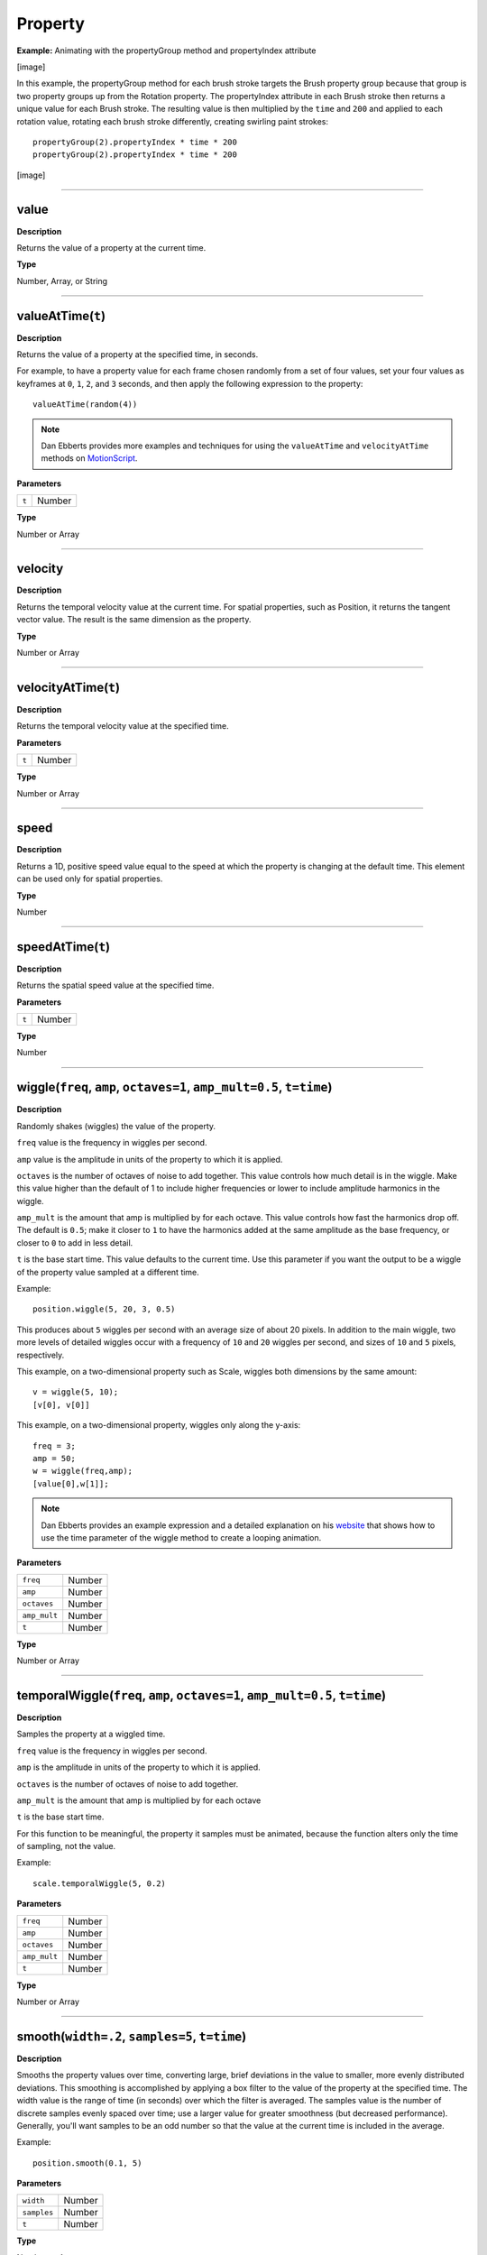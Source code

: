 .. _Property:

Property
#########

**Example:**
Animating with the propertyGroup method and propertyIndex attribute

[image]

In this example, the propertyGroup method for each brush stroke targets the Brush property group because that group is two property groups up from the Rotation property. The propertyIndex attribute in each Brush stroke then returns a unique value for each Brush stroke. The resulting value is then multiplied by the ``time`` and ``200`` and applied to each rotation value, rotating each brush stroke differently, creating swirling paint strokes::

	propertyGroup(2).propertyIndex * time * 200
	propertyGroup(2).propertyIndex * time * 200

[image]

----

.. _Property.value:

value
*****************

**Description**

Returns the value of a property at the current time.

**Type**

Number, Array, or String

----

.. _Property.valueAtTime:

valueAtTime(``t``)
******************

**Description**

Returns the value of a property at the specified time, in seconds.

For example, to have a property value for each frame chosen randomly from a set of four values, set your four values as keyframes at ``0``, ``1``, ``2``, and ``3`` seconds, and then apply the following expression to the property::

	valueAtTime(random(4))

.. note::
	Dan Ebberts provides more examples and techniques for using the ``valueAtTime`` and ``velocityAtTime`` methods on `MotionScript <http://www.motionscript.com/mastering-expressions/follow-the-leader.html>`_.

**Parameters**

===== ======
``t`` Number
===== ======

**Type**

Number or Array

----

.. _Property.velocity:

velocity
*****************

**Description**

Returns the temporal velocity value at the current time. For spatial properties, such as Position, it returns the tangent vector value. The result is the same dimension as the property.

**Type**

Number or Array

----

.. _Property.velocityAtTime:

velocityAtTime(``t``)
**********************

**Description**

Returns the temporal velocity value at the specified time.

**Parameters**

===== ======
``t`` Number
===== ======

**Type**

Number or Array

----

.. _Property.speed:

speed
*****************

**Description**

Returns a 1D, positive speed value equal to the speed at which the property is changing at the default time. This element can be used only for spatial properties.

**Type**

Number

----

.. _Property.speedAtTime:

speedAtTime(``t``)
******************

**Description**

Returns the spatial speed value at the specified time.

**Parameters**

===== ======
``t`` Number
===== ======

**Type**

Number

----

.. _Property.wiggle:

wiggle(``freq``, ``amp``, ``octaves=1``, ``amp_mult=0.5``, ``t=time``)
***********************************************************************

**Description**

Randomly shakes (wiggles) the value of the property.

``freq`` value is the frequency in wiggles per second.

``amp`` value is the amplitude in units of the property to which it is applied.

``octaves`` is the number of octaves of noise to add together. This value controls how much detail is in the wiggle. Make this value higher than the default of 1 to include higher frequencies or lower to include amplitude harmonics in the wiggle.

``amp_mult`` is the amount that amp is multiplied by for each octave. This value controls how fast the harmonics drop off. The default is ``0.5``; make it closer to ``1`` to have the harmonics added at the same amplitude as the base frequency, or closer to ``0`` to add in less detail.

``t`` is the base start time. This value defaults to the current time. Use this parameter if you want the output to be a wiggle of the property value sampled at a different time.

Example::

	position.wiggle(5, 20, 3, 0.5)

This produces about ``5`` wiggles per second with an average size of about 20 pixels. In addition to the main wiggle, two more levels of detailed wiggles occur with a frequency of ``10`` and ``20`` wiggles per second, and sizes of ``10`` and ``5`` pixels, respectively.

This example, on a two-dimensional property such as Scale, wiggles both dimensions by the same amount::

	v = wiggle(5, 10);
	[v[0], v[0]]

This example, on a two-dimensional property, wiggles only along the y-axis::

	freq = 3;
	amp = 50;
	w = wiggle(freq,amp);
	[value[0],w[1]];

.. note::
	Dan Ebberts provides an example expression and a detailed explanation on his `website <http://www.motionscript.com/design-guide/looping-wiggle.html>`_ that shows how to use the time parameter of the wiggle method to create a looping animation.

**Parameters**

============ ======
``freq``	 Number
``amp``		 Number
``octaves``	 Number
``amp_mult`` Number
``t``		 Number
============ ======

**Type**

Number or Array

----

.. _Property.temporalWiggle:

temporalWiggle(``freq``, ``amp``, ``octaves=1``, ``amp_mult=0.5``, ``t=time``)
******************************************************************************

**Description**

Samples the property at a wiggled time.

``freq`` value is the frequency in wiggles per second.

``amp`` is the amplitude in units of the property to which it is applied.

``octaves`` is the number of octaves of noise to add together.

``amp_mult`` is the amount that amp is multiplied by for each octave

``t`` is the base start time.

For this function to be meaningful, the property it samples must be animated, because the function alters only the time of sampling, not the value.

Example::

	scale.temporalWiggle(5, 0.2)

**Parameters**

============ ======
``freq``	 Number
``amp``		 Number
``octaves``	 Number
``amp_mult`` Number
``t``		 Number
============ ======

**Type**

Number or Array

----

.. _Property.smooth:

smooth(``width=.2``, ``samples=5``, ``t=time``)
*************************************************

**Description**

Smooths the property values over time, converting large, brief deviations in the value to smaller, more evenly distributed deviations. This smoothing is accomplished by applying a box filter to the value of the property at the specified time. The width value is the range of time (in seconds) over which the filter is averaged. The samples value is the number of discrete samples evenly spaced over time; use a larger value for greater smoothness (but decreased performance). Generally, you'll want samples to be an odd number so that the value at the current time is included in the average.

Example::

	position.smooth(0.1, 5)

**Parameters**

============ ======
``width``	 Number
``samples``	 Number
``t``		 Number
============ ======

**Type**

Number or Array

----

.. _Property.loopIn:

loopIn(``type="cycle"``, ``numKeyframes=0``)
************************************************

**Description**

Loops a segment of time that is measured from the first keyframe on the layer forward toward the Out point of the layer. The loop plays from the In point of the layer. The numKeyframes value determines what segment is looped: The segment looped is the portion of the layer from the first keyframe to the numKeyframes+1 keyframe. For example, loopIn("cycle", 3) loops the segment bounded by the first and fourth keyframes. The default value of 0 means that all keyframes loop. You can use keyframe-looping methods to repeat a series of keyframes. You can use these methods on most properties. Exceptions include properties that can't be expressed by simple numeric values in the Timeline panel, such as the Source Text property, path shape properties, and the Histogram property for the Levels effect. Keyframes or duration values that are too large are clipped to the maximum allowable value. Values that are too small result in a constant loop.

========= =====================================
``type``  result
cycle	  (default) Repeats the specified segment.
pingpong  Repeats the specified segment, alternating between forward and backward.
offset    Repeats the specified segment, but offsets each cycle by the difference in the value of the property at the start and end of the segment, multiplied by the number of times the segment has looped.
continue  Does not repeat the specified segment, but continues to animate a property based on the velocity at the first or last keyframe. For example, if the last keyframe of a Scale property of a layer is ``100%``, the layer continues to scale from ``100%`` to the Out point, instead of looping directly back to the Out point. This type does not accept a keyframes or duration argument.
========= =====================================

.. tip::
	Use ``loopIn("continue") + loopOut("continue") - value`` to have a continued motion before and after the property's keyframes. *Tip from Paul Slemmer.*

**Type**

Number or Array

----

.. _Property.loopOut:

loopOut(``type="cycle"``, ``numKeyframes=0``)
**********************************************

**Description**

Loops a segment of time that is measured from the last keyframe on the layer back toward the In point of the layer. The loop plays until the Out point of the layer. The specified number of keyframes determines the segment to loop. The numKeyframes value sets the number of keyframe segments to loop; the specified range is measured backward from the last keyframe.

For example, ``loopOut("cycle", 1)`` loops the segment bounded by the last keyframe and second-to-last keyframe. The default value of 0 means that all keyframes loop. See the entry for loopIn for more information.

.. note::
	David Van Brink provides an instructional article and sample project on his `omino pixel blog <http://omino.com/pixelblog/2007/11/23/salmonella/>`_ that show how to use the Echo effect, the Particle Playground effect, and the ``loopOut`` method to animate a swarm of stylized swimming bacteria.

**Type**

Number or Array

----

.. _Property.loopInDuration:

loopInDuration(``type="cycle"``, ``duration=0``)
**************************************************

**Description**

Loops a segment of time that is measured from the first keyframe on the layer forward toward the Out point of the layer. The loop plays from the In point of the layer. Specified duration determines the segment to loop. The duration value sets the number of composition seconds in a segment to loop; the specified range is measured from the first keyframe.

For example, ``loopInDuration("cycle", 1)`` loops the first second of the entire animation. The default of ``0`` means that the segment to loop begins at the layer Out point. See the entry for loopIn for more information.

**Type**

Number or Array

----

.. _Property.loopOutDuration:

loopOutDuration(``type="cycle"``, ``duration=0``)
**************************************************

**Description**

Loops a segment of time that is measured from the last keyframe on the layer back toward the In point of the layer. The loop plays until the Out point of the layer. Specified duration determines the segmetn to loop. The duration value sets the number of composition seconds in a segment to loop; the specified range is measured backward from the last keyframe.

For example, ``loopOutDuration("cycle", 1)`` loops the last second of the entire animation. The default of ``0`` means that the segment to loop begins at the layer In point. See the entry for loopIn for more information.

**Type**

Number or Array

----

.. _Property.key:

key(``index``)
*****************

**Description**

Returns the Key or MarkerKey object by number.

For example, ``key(1)`` returns the first keyframe.

**Parameters**

===== ======
index Number
===== ======

**Type**

Key or MarkerKey

----

key(``markerName``)
*******************

**Description**

Returns the MarkerKey object with this name. Use only on marker properties.

========== ======
markerName String
========== ======

**Type**

MarkerKey

----

.. _Property.nearestKey:

nearestKey(``t``)
*****************

**Description**

Returns the Key or MarkerKey object nearest to a designated time ``t``.

**Parameters**

===== ======
``t`` Number
===== ======

**Type**

Key or MarkerKey

----

.. _Property.numKeys:

numKeys
*****************

**Description**

Returns the number of keyframes on a property. Returns the number of markers on a marker property.

.. note::
	If you use the Separate Dimensions command to separate the dimensions of the Position property into individual components, the number of keyframes changes, so the value returned by this method changes.

**Type**

Number

----

.. _Property.propertyGroup:

propertyGroup(``countUp=1``)
******************************

**Description**

Returns a group of properties relative to the property on which the expression is written.

For example, if you add the ``propertyGroup(1)`` expression to the Rotation property of a brush stroke, the expression targets the Transform property group, which contains the Rotation property. If you add ``propertyGroup(2)`` instead, the expression targets the Brush property group.

This method lets you establish name-independent relationships in the property hierarchy. It is especially useful when duplicating properties that contain expressions.The ``numProperties`` method for ``propertyGroup`` returns the number of properties in the property group.

This example returns the number of properties in the group that contains the property on which the expression is written::

	thisProperty.propertyGroup(1).numProperties

**Type**

Group

----

.. _Property.propertyIndex:

propertyIndex
*****************

**Description**

Returns the index of a property relative to other properties in its property group, including property groups within masks, effects, text animators, selectors, shapes, trackers, and track points.

**Type**

Number

----

.. _Property.name:

name
*****************

**Description**

Returns the name of the property or property group.

**Type**

String

